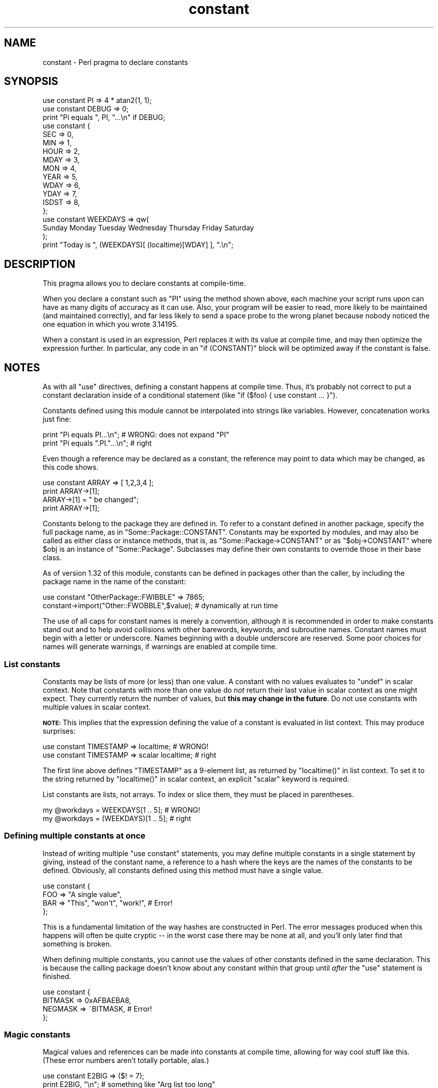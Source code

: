 .\" Automatically generated by Pod::Man 4.07 (Pod::Simple 3.32)
.\"
.\" Standard preamble:
.\" ========================================================================
.de Sp \" Vertical space (when we can't use .PP)
.if t .sp .5v
.if n .sp
..
.de Vb \" Begin verbatim text
.ft CW
.nf
.ne \\$1
..
.de Ve \" End verbatim text
.ft R
.fi
..
.\" Set up some character translations and predefined strings.  \*(-- will
.\" give an unbreakable dash, \*(PI will give pi, \*(L" will give a left
.\" double quote, and \*(R" will give a right double quote.  \*(C+ will
.\" give a nicer C++.  Capital omega is used to do unbreakable dashes and
.\" therefore won't be available.  \*(C` and \*(C' expand to `' in nroff,
.\" nothing in troff, for use with C<>.
.tr \(*W-
.ds C+ C\v'-.1v'\h'-1p'\s-2+\h'-1p'+\s0\v'.1v'\h'-1p'
.ie n \{\
.    ds -- \(*W-
.    ds PI pi
.    if (\n(.H=4u)&(1m=24u) .ds -- \(*W\h'-12u'\(*W\h'-12u'-\" diablo 10 pitch
.    if (\n(.H=4u)&(1m=20u) .ds -- \(*W\h'-12u'\(*W\h'-8u'-\"  diablo 12 pitch
.    ds L" ""
.    ds R" ""
.    ds C` ""
.    ds C' ""
'br\}
.el\{\
.    ds -- \|\(em\|
.    ds PI \(*p
.    ds L" ``
.    ds R" ''
.    ds C`
.    ds C'
'br\}
.\"
.\" Escape single quotes in literal strings from groff's Unicode transform.
.ie \n(.g .ds Aq \(aq
.el       .ds Aq '
.\"
.\" If the F register is >0, we'll generate index entries on stderr for
.\" titles (.TH), headers (.SH), subsections (.SS), items (.Ip), and index
.\" entries marked with X<> in POD.  Of course, you'll have to process the
.\" output yourself in some meaningful fashion.
.\"
.\" Avoid warning from groff about undefined register 'F'.
.de IX
..
.if !\nF .nr F 0
.if \nF>0 \{\
.    de IX
.    tm Index:\\$1\t\\n%\t"\\$2"
..
.    if !\nF==2 \{\
.        nr % 0
.        nr F 2
.    \}
.\}
.\"
.\" Accent mark definitions (@(#)ms.acc 1.5 88/02/08 SMI; from UCB 4.2).
.\" Fear.  Run.  Save yourself.  No user-serviceable parts.
.    \" fudge factors for nroff and troff
.if n \{\
.    ds #H 0
.    ds #V .8m
.    ds #F .3m
.    ds #[ \f1
.    ds #] \fP
.\}
.if t \{\
.    ds #H ((1u-(\\\\n(.fu%2u))*.13m)
.    ds #V .6m
.    ds #F 0
.    ds #[ \&
.    ds #] \&
.\}
.    \" simple accents for nroff and troff
.if n \{\
.    ds ' \&
.    ds ` \&
.    ds ^ \&
.    ds , \&
.    ds ~ ~
.    ds /
.\}
.if t \{\
.    ds ' \\k:\h'-(\\n(.wu*8/10-\*(#H)'\'\h"|\\n:u"
.    ds ` \\k:\h'-(\\n(.wu*8/10-\*(#H)'\`\h'|\\n:u'
.    ds ^ \\k:\h'-(\\n(.wu*10/11-\*(#H)'^\h'|\\n:u'
.    ds , \\k:\h'-(\\n(.wu*8/10)',\h'|\\n:u'
.    ds ~ \\k:\h'-(\\n(.wu-\*(#H-.1m)'~\h'|\\n:u'
.    ds / \\k:\h'-(\\n(.wu*8/10-\*(#H)'\z\(sl\h'|\\n:u'
.\}
.    \" troff and (daisy-wheel) nroff accents
.ds : \\k:\h'-(\\n(.wu*8/10-\*(#H+.1m+\*(#F)'\v'-\*(#V'\z.\h'.2m+\*(#F'.\h'|\\n:u'\v'\*(#V'
.ds 8 \h'\*(#H'\(*b\h'-\*(#H'
.ds o \\k:\h'-(\\n(.wu+\w'\(de'u-\*(#H)/2u'\v'-.3n'\*(#[\z\(de\v'.3n'\h'|\\n:u'\*(#]
.ds d- \h'\*(#H'\(pd\h'-\w'~'u'\v'-.25m'\f2\(hy\fP\v'.25m'\h'-\*(#H'
.ds D- D\\k:\h'-\w'D'u'\v'-.11m'\z\(hy\v'.11m'\h'|\\n:u'
.ds th \*(#[\v'.3m'\s+1I\s-1\v'-.3m'\h'-(\w'I'u*2/3)'\s-1o\s+1\*(#]
.ds Th \*(#[\s+2I\s-2\h'-\w'I'u*3/5'\v'-.3m'o\v'.3m'\*(#]
.ds ae a\h'-(\w'a'u*4/10)'e
.ds Ae A\h'-(\w'A'u*4/10)'E
.    \" corrections for vroff
.if v .ds ~ \\k:\h'-(\\n(.wu*9/10-\*(#H)'\s-2\u~\d\s+2\h'|\\n:u'
.if v .ds ^ \\k:\h'-(\\n(.wu*10/11-\*(#H)'\v'-.4m'^\v'.4m'\h'|\\n:u'
.    \" for low resolution devices (crt and lpr)
.if \n(.H>23 .if \n(.V>19 \
\{\
.    ds : e
.    ds 8 ss
.    ds o a
.    ds d- d\h'-1'\(ga
.    ds D- D\h'-1'\(hy
.    ds th \o'bp'
.    ds Th \o'LP'
.    ds ae ae
.    ds Ae AE
.\}
.rm #[ #] #H #V #F C
.\" ========================================================================
.\"
.IX Title "constant 3"
.TH constant 3 "2016-03-01" "perl v5.24.0" "Perl Programmers Reference Guide"
.\" For nroff, turn off justification.  Always turn off hyphenation; it makes
.\" way too many mistakes in technical documents.
.if n .ad l
.nh
.SH "NAME"
constant \- Perl pragma to declare constants
.SH "SYNOPSIS"
.IX Header "SYNOPSIS"
.Vb 2
\&    use constant PI    => 4 * atan2(1, 1);
\&    use constant DEBUG => 0;
\&
\&    print "Pi equals ", PI, "...\en" if DEBUG;
\&
\&    use constant {
\&        SEC   => 0,
\&        MIN   => 1,
\&        HOUR  => 2,
\&        MDAY  => 3,
\&        MON   => 4,
\&        YEAR  => 5,
\&        WDAY  => 6,
\&        YDAY  => 7,
\&        ISDST => 8,
\&    };
\&
\&    use constant WEEKDAYS => qw(
\&        Sunday Monday Tuesday Wednesday Thursday Friday Saturday
\&    );
\&
\&    print "Today is ", (WEEKDAYS)[ (localtime)[WDAY] ], ".\en";
.Ve
.SH "DESCRIPTION"
.IX Header "DESCRIPTION"
This pragma allows you to declare constants at compile-time.
.PP
When you declare a constant such as \f(CW\*(C`PI\*(C'\fR using the method shown
above, each machine your script runs upon can have as many digits
of accuracy as it can use.  Also, your program will be easier to
read, more likely to be maintained (and maintained correctly), and
far less likely to send a space probe to the wrong planet because
nobody noticed the one equation in which you wrote \f(CW3.14195\fR.
.PP
When a constant is used in an expression, Perl replaces it with its
value at compile time, and may then optimize the expression further.
In particular, any code in an \f(CW\*(C`if (CONSTANT)\*(C'\fR block will be optimized
away if the constant is false.
.SH "NOTES"
.IX Header "NOTES"
As with all \f(CW\*(C`use\*(C'\fR directives, defining a constant happens at
compile time.  Thus, it's probably not correct to put a constant
declaration inside of a conditional statement (like \f(CW\*(C`if ($foo)
{ use constant ... }\*(C'\fR).
.PP
Constants defined using this module cannot be interpolated into
strings like variables.  However, concatenation works just fine:
.PP
.Vb 2
\&    print "Pi equals PI...\en";        # WRONG: does not expand "PI"
\&    print "Pi equals ".PI."...\en";    # right
.Ve
.PP
Even though a reference may be declared as a constant, the reference may
point to data which may be changed, as this code shows.
.PP
.Vb 4
\&    use constant ARRAY => [ 1,2,3,4 ];
\&    print ARRAY\->[1];
\&    ARRAY\->[1] = " be changed";
\&    print ARRAY\->[1];
.Ve
.PP
Constants belong to the package they are defined in.  To refer to a
constant defined in another package, specify the full package name, as
in \f(CW\*(C`Some::Package::CONSTANT\*(C'\fR.  Constants may be exported by modules,
and may also be called as either class or instance methods, that is,
as \f(CW\*(C`Some::Package\->CONSTANT\*(C'\fR or as \f(CW\*(C`$obj\->CONSTANT\*(C'\fR where
\&\f(CW$obj\fR is an instance of \f(CW\*(C`Some::Package\*(C'\fR.  Subclasses may define
their own constants to override those in their base class.
.PP
As of version 1.32 of this module, constants can be defined in packages
other than the caller, by including the package name in the name of the
constant:
.PP
.Vb 2
\&    use constant "OtherPackage::FWIBBLE" => 7865;
\&    constant\->import("Other::FWOBBLE",$value); # dynamically at run time
.Ve
.PP
The use of all caps for constant names is merely a convention,
although it is recommended in order to make constants stand out
and to help avoid collisions with other barewords, keywords, and
subroutine names.  Constant names must begin with a letter or
underscore.  Names beginning with a double underscore are reserved.  Some
poor choices for names will generate warnings, if warnings are enabled at
compile time.
.SS "List constants"
.IX Subsection "List constants"
Constants may be lists of more (or less) than one value.  A constant
with no values evaluates to \f(CW\*(C`undef\*(C'\fR in scalar context.  Note that
constants with more than one value do \fInot\fR return their last value in
scalar context as one might expect.  They currently return the number
of values, but \fBthis may change in the future\fR.  Do not use constants
with multiple values in scalar context.
.PP
\&\fB\s-1NOTE:\s0\fR This implies that the expression defining the value of a
constant is evaluated in list context.  This may produce surprises:
.PP
.Vb 2
\&    use constant TIMESTAMP => localtime;                # WRONG!
\&    use constant TIMESTAMP => scalar localtime;         # right
.Ve
.PP
The first line above defines \f(CW\*(C`TIMESTAMP\*(C'\fR as a 9\-element list, as
returned by \f(CW\*(C`localtime()\*(C'\fR in list context.  To set it to the string
returned by \f(CW\*(C`localtime()\*(C'\fR in scalar context, an explicit \f(CW\*(C`scalar\*(C'\fR
keyword is required.
.PP
List constants are lists, not arrays.  To index or slice them, they
must be placed in parentheses.
.PP
.Vb 2
\&    my @workdays = WEEKDAYS[1 .. 5];            # WRONG!
\&    my @workdays = (WEEKDAYS)[1 .. 5];          # right
.Ve
.SS "Defining multiple constants at once"
.IX Subsection "Defining multiple constants at once"
Instead of writing multiple \f(CW\*(C`use constant\*(C'\fR statements, you may define
multiple constants in a single statement by giving, instead of the
constant name, a reference to a hash where the keys are the names of
the constants to be defined.  Obviously, all constants defined using
this method must have a single value.
.PP
.Vb 4
\&    use constant {
\&        FOO => "A single value",
\&        BAR => "This", "won\*(Aqt", "work!",        # Error!
\&    };
.Ve
.PP
This is a fundamental limitation of the way hashes are constructed in
Perl.  The error messages produced when this happens will often be
quite cryptic \*(-- in the worst case there may be none at all, and
you'll only later find that something is broken.
.PP
When defining multiple constants, you cannot use the values of other
constants defined in the same declaration.  This is because the
calling package doesn't know about any constant within that group
until \fIafter\fR the \f(CW\*(C`use\*(C'\fR statement is finished.
.PP
.Vb 4
\&    use constant {
\&        BITMASK => 0xAFBAEBA8,
\&        NEGMASK => ~BITMASK,                    # Error!
\&    };
.Ve
.SS "Magic constants"
.IX Subsection "Magic constants"
Magical values and references can be made into constants at compile
time, allowing for way cool stuff like this.  (These error numbers
aren't totally portable, alas.)
.PP
.Vb 3
\&    use constant E2BIG => ($! = 7);
\&    print   E2BIG, "\en";        # something like "Arg list too long"
\&    print 0+E2BIG, "\en";        # "7"
.Ve
.PP
You can't produce a tied constant by giving a tied scalar as the
value.  References to tied variables, however, can be used as
constants without any problems.
.SH "TECHNICAL NOTES"
.IX Header "TECHNICAL NOTES"
In the current implementation, scalar constants are actually
inlinable subroutines.  As of version 5.004 of Perl, the appropriate
scalar constant is inserted directly in place of some subroutine
calls, thereby saving the overhead of a subroutine call.  See
\&\*(L"Constant Functions\*(R" in perlsub for details about how and when this
happens.
.PP
In the rare case in which you need to discover at run time whether a
particular constant has been declared via this module, you may use
this function to examine the hash \f(CW%constant::declared\fR.  If the given
constant name does not include a package name, the current package is
used.
.PP
.Vb 8
\&    sub declared ($) {
\&        use constant 1.01;              # don\*(Aqt omit this!
\&        my $name = shift;
\&        $name =~ s/^::/main::/;
\&        my $pkg = caller;
\&        my $full_name = $name =~ /::/ ? $name : "${pkg}::$name";
\&        $constant::declared{$full_name};
\&    }
.Ve
.SH "CAVEATS"
.IX Header "CAVEATS"
List constants are not inlined unless you are using Perl v5.20 or higher.
In v5.20 or higher, they are still not read-only, but that may change in
future versions.
.PP
It is not possible to have a subroutine or a keyword with the same
name as a constant in the same package.  This is probably a Good Thing.
.PP
A constant with a name in the list \f(CW\*(C`STDIN STDOUT STDERR ARGV ARGVOUT
ENV INC SIG\*(C'\fR is not allowed anywhere but in package \f(CW\*(C`main::\*(C'\fR, for
technical reasons.
.PP
Unlike constants in some languages, these cannot be overridden
on the command line or via environment variables.
.PP
You can get into trouble if you use constants in a context which
automatically quotes barewords (as is true for any subroutine call).
For example, you can't say \f(CW$hash{CONSTANT}\fR because \f(CW\*(C`CONSTANT\*(C'\fR will
be interpreted as a string.  Use \f(CW$hash{CONSTANT()}\fR or
\&\f(CW$hash{+CONSTANT}\fR to prevent the bareword quoting mechanism from
kicking in.  Similarly, since the \f(CW\*(C`=>\*(C'\fR operator quotes a bareword
immediately to its left, you have to say \f(CW\*(C`CONSTANT() => \*(Aqvalue\*(Aq\*(C'\fR
(or simply use a comma in place of the big arrow) instead of
\&\f(CW\*(C`CONSTANT => \*(Aqvalue\*(Aq\*(C'\fR.
.SH "SEE ALSO"
.IX Header "SEE ALSO"
Readonly \- Facility for creating read-only scalars, arrays, hashes.
.PP
Attribute::Constant \- Make read-only variables via attribute
.PP
Scalar::Readonly \- Perl extension to the \f(CW\*(C`SvREADONLY\*(C'\fR scalar flag
.PP
Hash::Util \- A selection of general-utility hash subroutines (mostly
to lock/unlock keys and values)
.SH "BUGS"
.IX Header "BUGS"
Please report any bugs or feature requests via the \fIperlbug\fR\|(1) utility.
.SH "AUTHORS"
.IX Header "AUTHORS"
Tom Phoenix, <\fIrootbeer@redcat.com\fR>, with help from
many other folks.
.PP
Multiple constant declarations at once added by Casey West,
<\fIcasey@geeknest.com\fR>.
.PP
Documentation mostly rewritten by Ilmari Karonen,
<\fIperl@itz.pp.sci.fi\fR>.
.PP
This program is maintained by the Perl 5 Porters. 
The \s-1CPAN\s0 distribution is maintained by Se\*'bastien Aperghis-Tramoni
<\fIsebastien@aperghis.net\fR>.
.SH "COPYRIGHT & LICENSE"
.IX Header "COPYRIGHT & LICENSE"
Copyright (C) 1997, 1999 Tom Phoenix
.PP
This module is free software; you can redistribute it or modify it
under the same terms as Perl itself.
